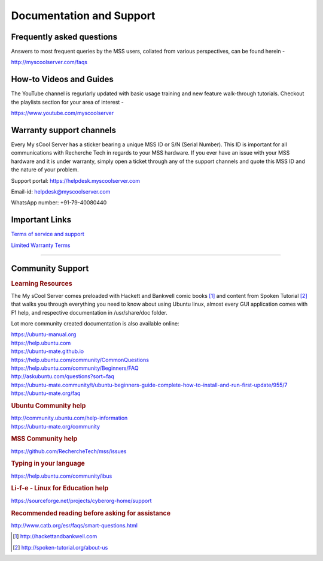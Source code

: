 Documentation and Support
=========================

Frequently asked questions
--------------------------
Answers to most frequent queries by the MSS users, collated from various perspectives, can be found herein -

http://myscoolserver.com/faqs

How-to Videos and Guides
------------------------
The YouTube channel is regurlarly updated with basic usage training and new feature walk-through tutorials. Checkout the playlists section for your area of interest -

https://www.youtube.com/myscoolserver

Warranty support channels
-------------------------

Every My sCool Server has a sticker bearing a unique MSS ID or S/N (Serial Number). This ID is
important for all communications with Recherche Tech in regards to your
MSS hardware. If you ever have an issue with your MSS hardware and it is
under warranty, simply open a ticket through any of the support channels
and quote this MSS ID and the nature of your problem.

Support portal: https://helpdesk.myscoolserver.com

Email-id: helpdesk@myscoolserver.com 

WhatsApp number: +91-79-40080440

Important Links
---------------
`Terms of service and support <https://www.myscoolserver.com/mss-service-terms/>`_

`Limited Warranty Terms <https://www.myscoolserver.com/recherche-limited-product-warranty-mss/>`_

----

Community Support
-----------------

.. rubric:: Learning Resources

The My sCool Server comes preloaded with Hackett and Bankwell comic books [1]_ 
and content from Spoken Tutorial [2]_ that walks you through everything you need to know
about using Ubuntu linux, almost every GUI application comes with F1
help, and respective documentation in /usr/share/doc folder.

Lot more community created documentation is also available online:

| https://ubuntu-manual.org
| https://help.ubuntu.com
| https://ubuntu-mate.github.io
| https://help.ubuntu.com/community/CommonQuestions
| https://help.ubuntu.com/community/Beginners/FAQ
| http://askubuntu.com/questions?sort=faq
| https://ubuntu-mate.community/t/ubuntu-beginners-guide-complete-how-to-install-and-run-first-update/955/7
| https://ubuntu-mate.org/faq

.. rubric:: Ubuntu Community help 

| http://community.ubuntu.com/help-information
| https://ubuntu-mate.org/community

.. rubric:: MSS Community help

https://github.com/RechercheTech/mss/issues

.. rubric:: Typing in your language

https://help.ubuntu.com/community/ibus

.. rubric::  Li-f-e - Linux for Education help

https://sourceforge.net/projects/cyberorg-home/support

.. rubric:: Recommended reading before asking for assistance

http://www.catb.org/esr/faqs/smart-questions.html


.. [1]
   http://hackettandbankwell.com

.. [2]
   http://spoken-tutorial.org/about-us
